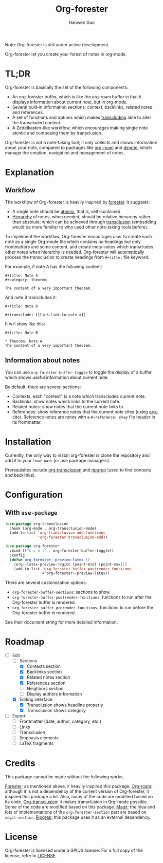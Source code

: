 #+title: Org-forester
#+author: Hanwen Guo
#+email: g.hanwen@outlook.com
#+options: toc:t

Note: Org-forester is still under active development.

Org-forester let you create your forest of notes in org-mode.

* TL;DR
Org-forester is basically the set of the following components:
- An org-forester buffer, which is like the org-roam buffer in that it displays information about current note, but in org-mode.
- Several built-in information sections: context, backlinks, related notes and references.
- A set of functions and options which makes [[https://github.com/nobiot/org-transclusion][transcluding]] able to alter the transcluded content.
- A Zettelkasten-like workflow, which encourages making single note atomic and composing them by transclusion.

Org-forester is not a note-taking tool; it only collects and shows information about your note, compared to packages like [[https://github.com/org-roam/org-roam][org-roam]] and [[https://protesilaos.com/emacs/denote][denote]], which manage the creation, navigation and management of notes.

* Explanation
** Workflow
The workflow of Org-forester is heavily inspired by [[https://www.jonmsterling.com/jms-005P.xml][forester]]. It suggests:
- A single note should be [[https://www.jonmsterling.com/tfmt-0007.xml][atomic]], that is, self-contained.
- [[https://www.jonmsterling.com/tfmt-0005.xml][Hierarchy]] of notes, when needed, should be relative hierarchy rather than absolute, which can be achieved through [[https://github.com/nobiot/org-transclusion][transclusion]] (embedding would be more familiar to who used other note-taking tools before).

To implement the workflow, Org-forester encourages user to create each note as a single Org-mode file which contains no headings but only frontmatters and some content, and create meta-notes which transcludes other notes when hierarchy is needed. Org-forester will automatically process the transclusion to create headings from =#+title:= file keyword.

For example, if note A has the following content:
#+begin_example
#+title: Note A
#+category: theorem

The content of a very important theorem.
#+end_example

And note B transcludes it:
#+begin_example
#+title: Note B

#+transclude: [[link:link-to-note-a]]
#+end_example

It will show like this:
#+begin_example
#+title: Note B

* Theorem. Note A
The content of a very important theorem. 
#+end_example

** Information about notes
You can use =org-forester-buffer-toggle= to toggle the display of a buffer which shows useful information about current note.

By default, there are several sections:
- Contexts; each "context" is a note which transcludes current note.
- Backlinks: show notes which links to the current note.
- Related notes: show notes that the current note links to.
- References: show reference notes that the current note cites (using [[https://orgmode.org/manual/Citations.html][org-cite]]). Reference notes are notes with a =#+reference: @key= file header in its frontmatter.

* Installation
Currently, the only way to install org-forester is clone the repository and add it to your ~load-path~ (or use package managers).

Prerequisites include [[https://github.com/nobiot/org-transclusion][org-transclusion]] and [[https://github.com/BurntSushi/ripgrep][ripgrep]] (used to find contexts and backlinks).

* Configuration
** With ~use-package~
#+begin_src emacs-lisp
(use-package org-transclusion
  :hook (org-mode . org-transclusion-mode)
  (add-to-list 'org-transclusion-add-functions
               'org-forester-transclusion-add))

(use-package org-forester
  :bind (("C-c n l" . org-forester-buffer-toggle))
  :config
  (defun org-forester--preview-latex ()
    (org--latex-preview-region (point-min) (point-max)))
    (add-to-list 'org-forester-buffer-postrender-functions
                 #'org-forester--preview-latex))
#+end_src

There are several customization options:
- =org-forester-buffer-sections=: sections to show.
- =org-forester-buffer-postrender-functions=: functions to run after the Org-forester buffer is rendered.
- =org-forester-buffer-prerender-functions=: functions to run before the Org-forester buffer is rendered.

See their document string for more detailed information.

* Roadmap
- [-] Edit
  - [-] Sections
    - [X] Contexts section
    - [X] Backlinks section
    - [X] Related notes section
    - [X] References section
    - [ ] Neighbors section
    - [ ] Display authors information
  - [X] Editing interface
    - [X] Transclusion shows headline properly
    - [X] Transclusion shows category
- [ ] Export
  - [ ] Frontmatter (date, author, category, etc.)
  - [ ] Links
  - [ ] Transclusion
  - [ ] Emphasis elements
  - [ ] LaTeX fragments

* Credits
This package cannot be made without the following works:

[[https://www.jonmsterling.com/jms-005P.xml][Forester]]: as mentioned above, it heavily inspired this package.
[[https://github.com/org-roam/org-roam][Org-roam]]: although it is not a dependency of the current version of Org-forester, it inspired this package a lot. Also, many of the code are modified based on its code.
[[https://github.com/nobiot/org-transclusion][Org-transclusion]]: it makes transclusion in Org-mode possible. Some of the code are modified based on this package.
[[https://github.com/magit/magit][Magit]]: the idea and lots of implementations of the =org-forester-section= part are based on =magit-section=.
[[https://github.com/BurntSushi/ripgrep][Ripgrep]]: this package uses it as an external dependency.

* License
Org-forester is licensed under a GPLv3 license. For a full copy of the license, refer to [[./LICENSE][LICENSE]].
